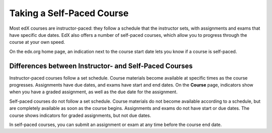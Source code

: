 .. _SFD Self Paced:

###########################
Taking a Self-Paced Course
###########################

Most edX courses are instructor-paced: they follow a schedule that the
instructor sets, with assignments and exams that have specific due dates. EdX
also offers a number of self-paced courses, which allow you to progress
through the course at your own speed.

On the edx.org home page, an indication next to the course start date lets you
know if a course is self-paced.

.. image:: ../../shared/students/Images/Pacing_Catalog.png
 :width: 450
 :alt: A self-paced course next to an instructor-paced course in the course
     catalog.

************************************************************
Differences between Instructor- and Self-Paced Courses
************************************************************

Instructor-paced courses follow a set schedule. Course materials become
available at specific times as the course progresses. Assignments have due
dates, and exams have start and end dates. On the **Course** page, indicators
show when you have a graded assignment, as well as the due date for the
assignment.

.. image:: ../../shared/students/Images/Pacing_Inst.png
 :width: 200
 :alt: Part of the course navigation pane in an instructor-paced course, with
     due dates visible for homework.

Self-paced courses do not follow a set schedule. Course materials do not become
available according to a schedule, but are completely available as soon as the
course begins. Assignments and exams do not have start or due dates. The course
shows indicators for graded assignments, but not due dates.

.. image:: ../../shared/students/Images/Pacing_Self.png
 :width: 200
 :alt: Part of the course navigation pane in a self-paced course, with no
     homework due dates.

In self-paced courses, you can submit an assignment or exam at any time before
the course end date.

